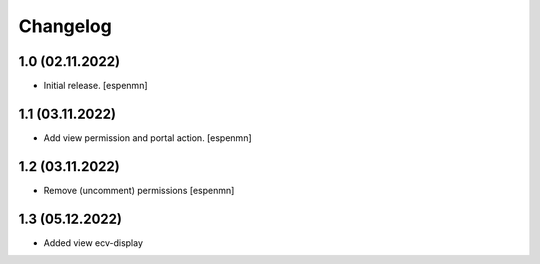 Changelog
=========


1.0 (02.11.2022)
------------------

- Initial release.
  [espenmn]


1.1 (03.11.2022)
------------------

- Add view permission and portal action.
  [espenmn]


1.2 (03.11.2022)
------------------

- Remove (uncomment) permissions [espenmn]


1.3 (05.12.2022)
------------------

- Added view ecv-display